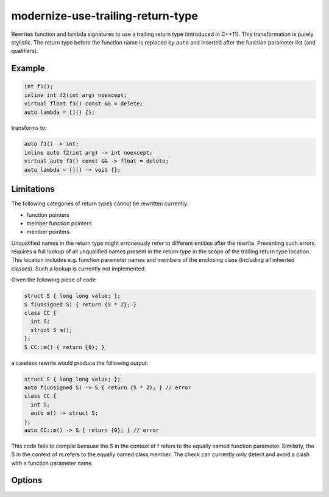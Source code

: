 .. title:: clang-tidy - modernize-use-trailing-return-type

modernize-use-trailing-return-type
==================================

Rewrites function and lambda signatures to use a trailing return type
(introduced in C++11). This transformation is purely stylistic.
The return type before the function name is replaced by ``auto``
and inserted after the function parameter list (and qualifiers).

Example
-------

.. code-block:: c++

  int f1();
  inline int f2(int arg) noexcept;
  virtual float f3() const && = delete;
  auto lambda = []() {};

transforms to:

.. code-block:: c++

  auto f1() -> int;
  inline auto f2(int arg) -> int noexcept;
  virtual auto f3() const && -> float = delete;
  auto lambda = []() -> void {};


Limitations
-----------

The following categories of return types cannot be rewritten currently:

* function pointers
* member function pointers
* member pointers

Unqualified names in the return type might erroneously refer to different entities after the rewrite.
Preventing such errors requires a full lookup of all unqualified names present in the return type in the scope of the trailing return type location.
This location includes e.g. function parameter names and members of the enclosing class (including all inherited classes).
Such a lookup is currently not implemented.

Given the following piece of code

.. code-block:: c++

  struct S { long long value; };
  S f(unsigned S) { return {S * 2}; }
  class CC {
    int S;
    struct S m();
  };
  S CC::m() { return {0}; }

a careless rewrite would produce the following output:

.. code-block:: c++

  struct S { long long value; };
  auto f(unsigned S) -> S { return {S * 2}; } // error
  class CC {
    int S;
    auto m() -> struct S;
  };
  auto CC::m() -> S { return {0}; } // error

This code fails to compile because the S in the context of f refers to the equally named function parameter.
Similarly, the S in the context of m refers to the equally named class member.
The check can currently only detect and avoid a clash with a function parameter name.

Options
-------

.. option:: TransformFunctions

  When set to `true`, function declarations will be transformed to use trailing
  return. Default is `true`.

.. option:: TransformLambdas

  Controls how lambda expressions are transformed to use trailing
  return type. Possible values are:

  * `all` - Transform all lambda expressions without an explicit return type
    to use trailing return type. If type can not be deduced, ``auto`` will be
    used since C++14 and generic message will be emitted otherwise.
  * `all_except_auto` - Transform all lambda expressions except those whose return
    type can not be deduced.
  * `none` - Do not transform any lambda expressions.

  Default is `all`.
